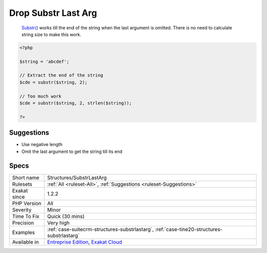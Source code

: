 .. _structures-substrlastarg:

.. _drop-substr-last-arg:

Drop Substr Last Arg
++++++++++++++++++++

  `Substr() <https://www.php.net/substr>`_ works till the end of the string when the last argument is omitted. There is no need to calculate string size to make this work.

.. code-block:: php
   
   <?php
   
   $string = 'abcdef';
   
   // Extract the end of the string
   $cde = substr($string, 2);
   
   // Too much work
   $cde = substr($string, 2, strlen($string));
   
   ?>

Suggestions
___________

* Use negative length
* Omit the last argument to get the string till its end




Specs
_____

+--------------+-------------------------------------------------------------------------------------------------------------------------+
| Short name   | Structures/SubstrLastArg                                                                                                |
+--------------+-------------------------------------------------------------------------------------------------------------------------+
| Rulesets     | :ref:`All <ruleset-All>`, :ref:`Suggestions <ruleset-Suggestions>`                                                      |
+--------------+-------------------------------------------------------------------------------------------------------------------------+
| Exakat since | 1.2.2                                                                                                                   |
+--------------+-------------------------------------------------------------------------------------------------------------------------+
| PHP Version  | All                                                                                                                     |
+--------------+-------------------------------------------------------------------------------------------------------------------------+
| Severity     | Minor                                                                                                                   |
+--------------+-------------------------------------------------------------------------------------------------------------------------+
| Time To Fix  | Quick (30 mins)                                                                                                         |
+--------------+-------------------------------------------------------------------------------------------------------------------------+
| Precision    | Very high                                                                                                               |
+--------------+-------------------------------------------------------------------------------------------------------------------------+
| Examples     | :ref:`case-suitecrm-structures-substrlastarg`, :ref:`case-tine20-structures-substrlastarg`                              |
+--------------+-------------------------------------------------------------------------------------------------------------------------+
| Available in | `Entreprise Edition <https://www.exakat.io/entreprise-edition>`_, `Exakat Cloud <https://www.exakat.io/exakat-cloud/>`_ |
+--------------+-------------------------------------------------------------------------------------------------------------------------+


